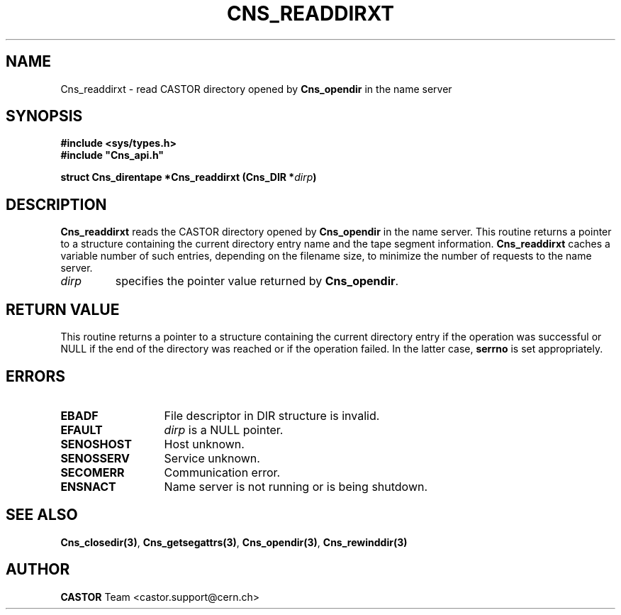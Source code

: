 .\" Copyright (C) 2000 by CERN/IT/PDP/DM
.\" All rights reserved
.\"
.TH CNS_READDIRXT 3 "$Date: 2006/01/26 15:36:20 $" CASTOR "Cns Library Functions"
.SH NAME
Cns_readdirxt \- read CASTOR directory opened by
.B Cns_opendir
in the name server
.SH SYNOPSIS
.B #include <sys/types.h>
.br
\fB#include "Cns_api.h"\fR
.sp
.BI "struct Cns_direntape *Cns_readdirxt (Cns_DIR *" dirp )
.SH DESCRIPTION
.B Cns_readdirxt
reads the CASTOR directory opened by
.B Cns_opendir
in the name server.
This routine returns a pointer to a structure containing the current directory
entry name and the tape segment information.
.B Cns_readdirxt
caches a variable number of such entries, depending on the filename size, to
minimize the number of requests to the name server.
.TP
.I dirp
specifies the pointer value returned by
.BR Cns_opendir .
.SH RETURN VALUE
This routine returns a pointer to a structure containing the current directory
entry if the operation was successful or NULL if the end of the directory was
reached or if the operation failed. In the latter case,
.B serrno
is set appropriately.
.SH ERRORS
.TP 1.3i
.B EBADF
File descriptor in DIR structure is invalid.
.TP
.B EFAULT
.I dirp
is a NULL pointer.
.TP
.B SENOSHOST
Host unknown.
.TP
.B SENOSSERV
Service unknown.
.TP
.B SECOMERR
Communication error.
.TP
.B ENSNACT
Name server is not running or is being shutdown.
.SH SEE ALSO
.BR Cns_closedir(3) ,
.BR Cns_getsegattrs(3) ,
.BR Cns_opendir(3) ,
.B Cns_rewinddir(3)
.SH AUTHOR
\fBCASTOR\fP Team <castor.support@cern.ch>
